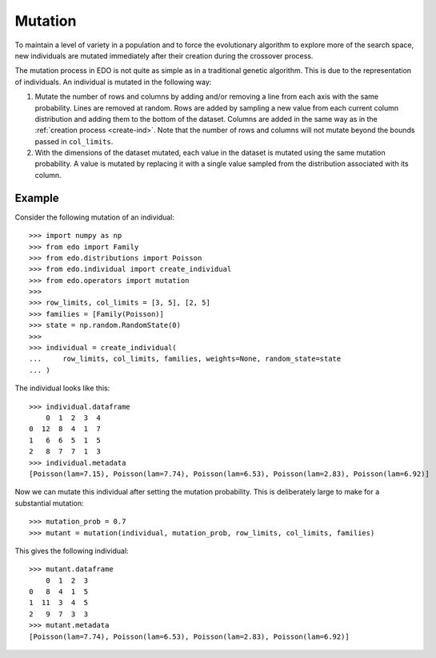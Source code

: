 .. _mutate:

Mutation
========

To maintain a level of variety in a population and to force the evolutionary
algorithm to explore more of the search space, new individuals are mutated
immediately after their creation during the crossover process.

The mutation process in EDO is not quite as simple as in a traditional genetic
algorithm. This is due to the representation of individuals. An individual is
mutated in the following way:

1. Mutate the number of rows and columns by adding and/or removing a line
   from each axis with the same probability. Lines are removed at random. Rows
   are added by sampling a new value from each current column distribution and
   adding them to the bottom of the dataset. Columns are added in the same way
   as in the :ref:`creation process <create-ind>`. Note that the number of rows
   and columns will not mutate beyond the bounds passed in ``col_limits``.
2. With the dimensions of the dataset mutated, each value in the dataset is
   mutated using the same mutation probability. A value is mutated by replacing
   it with a single value sampled from the distribution associated with its
   column.

Example
-------

Consider the following mutation of an individual::

    >>> import numpy as np
    >>> from edo import Family
    >>> from edo.distributions import Poisson
    >>> from edo.individual import create_individual
    >>> from edo.operators import mutation
    >>> 
    >>> row_limits, col_limits = [3, 5], [2, 5]
    >>> families = [Family(Poisson)]
    >>> state = np.random.RandomState(0)
    >>> 
    >>> individual = create_individual(
    ...     row_limits, col_limits, families, weights=None, random_state=state
    ... )

The individual looks like this::

    >>> individual.dataframe
        0  1  2  3  4
    0  12  8  4  1  7
    1   6  6  5  1  5
    2   8  7  7  1  3
    >>> individual.metadata
    [Poisson(lam=7.15), Poisson(lam=7.74), Poisson(lam=6.53), Poisson(lam=2.83), Poisson(lam=6.92)]

Now we can mutate this individual after setting the mutation probability. This
is deliberately large to make for a substantial mutation::

    >>> mutation_prob = 0.7
    >>> mutant = mutation(individual, mutation_prob, row_limits, col_limits, families)

This gives the following individual::

    >>> mutant.dataframe
        0  1  2  3
    0   8  4  1  5
    1  11  3  4  5
    2   9  7  3  3
    >>> mutant.metadata
    [Poisson(lam=7.74), Poisson(lam=6.53), Poisson(lam=2.83), Poisson(lam=6.92)]
